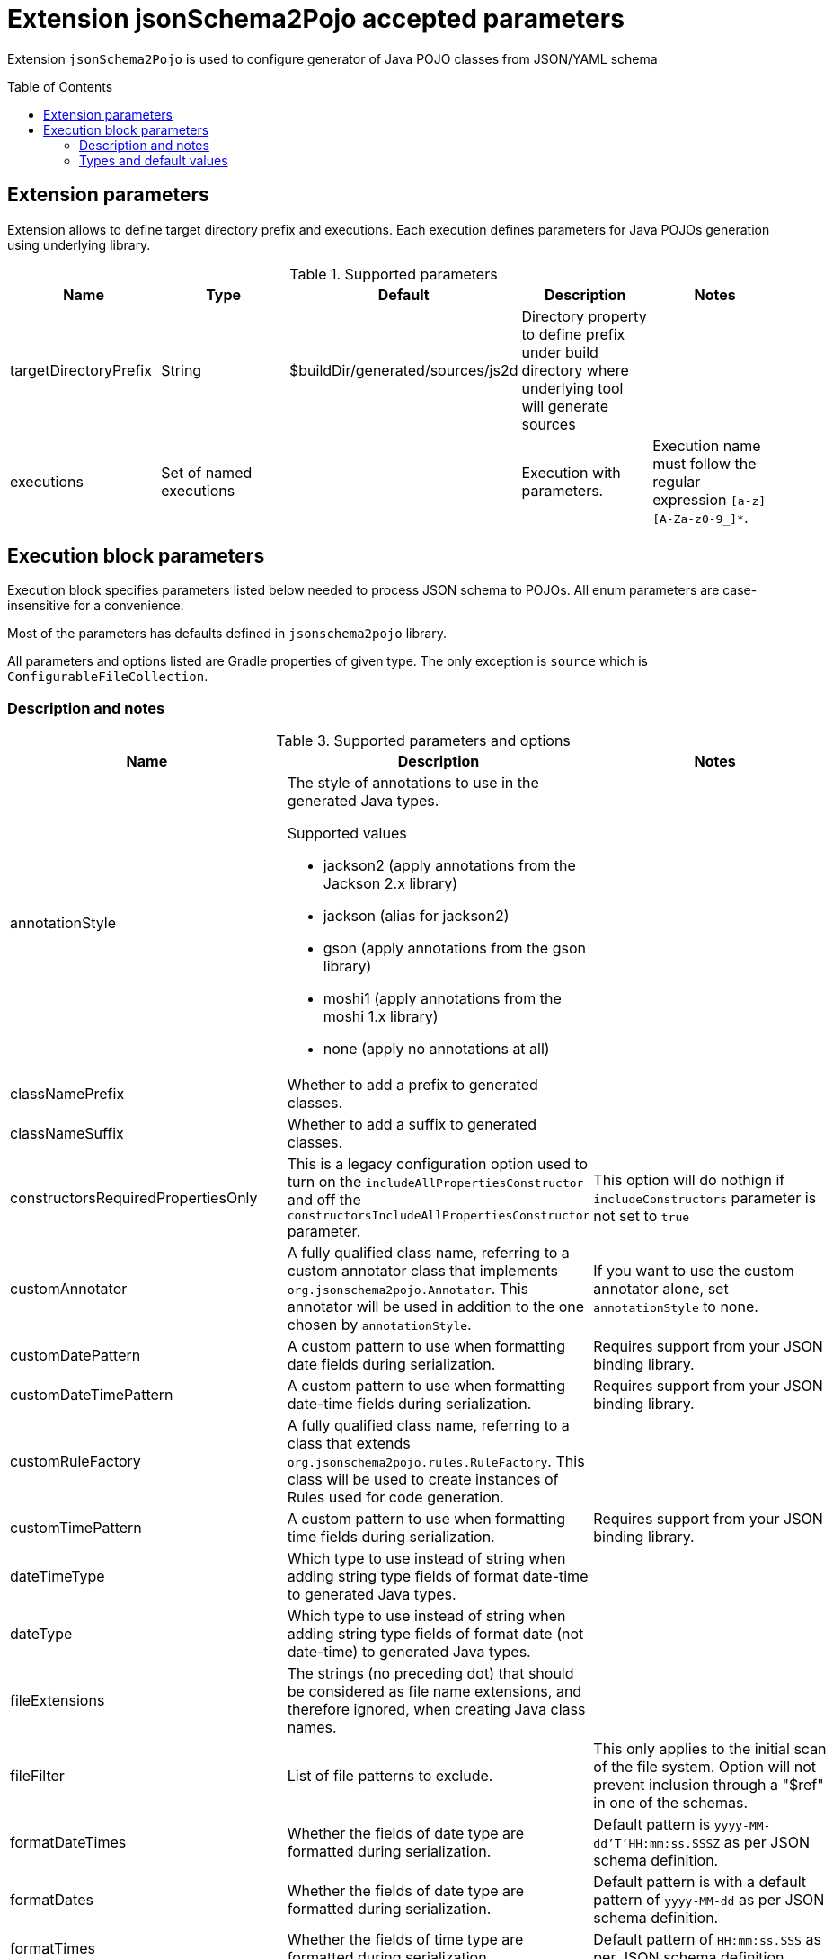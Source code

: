 :toc:
:toc-placement: preamble
:toclevels: 2
:showtitle:

= Extension jsonSchema2Pojo accepted parameters

Extension `jsonSchema2Pojo` is used to configure generator of Java POJO classes from JSON/YAML schema

== Extension parameters

Extension allows to define target directory prefix and executions.
Each execution defines parameters for Java POJOs generation using underlying library.

.Supported parameters
[options=header]
|====
| Name | Type | Default | Description | Notes
// ------------------------------
| targetDirectoryPrefix
| String
| $buildDir/generated/sources/js2d
| Directory property to define prefix under build directory where underlying tool will generate sources
|
// ------------------------------
| executions
| Set of named executions
|
| Execution with parameters.
| Execution name must follow the regular expression `[a-z][A-Za-z0-9_]*`.
// ------------------------------
|====

== Execution block parameters

Execution block specifies parameters listed below needed to process JSON schema to POJOs.
All enum parameters are case-insensitive for a convenience.

Most of the parameters has defaults defined in `jsonschema2pojo` library.

All parameters and options listed are Gradle properties of given type.
The only exception is `source` which is `ConfigurableFileCollection`.

=== Description and notes

.Supported parameters and options
[options=header,cols="4,4,2"]
|====
| Name | Description | Notes
// ------------------------------
| annotationStyle
a| The style of annotations to use in the generated Java types.

.Supported values
* jackson2 (apply annotations from the Jackson 2.x library)
* jackson (alias for jackson2)
* gson (apply annotations from the gson library)
* moshi1 (apply annotations from the moshi 1.x library)
* none (apply no annotations at all)
|
// ------------------------------
| classNamePrefix
| Whether to add a prefix to generated classes.
|
// ------------------------------
| classNameSuffix
| Whether to add a suffix to generated classes.
|
// ------------------------------
| constructorsRequiredPropertiesOnly
|
This is a legacy configuration option used to turn on the `includeAllPropertiesConstructor` and off the
`constructorsIncludeAllPropertiesConstructor` parameter.
| This option will do nothign if `includeConstructors` parameter is not set to `true`
// ------------------------------
| customAnnotator
| A fully qualified class name, referring to a custom annotator class that implements `org.jsonschema2pojo.Annotator`.
  This annotator will be used in addition to the one chosen by `annotationStyle`.
| If you want to use the custom annotator alone, set `annotationStyle` to none.

// ------------------------------
| customDatePattern
| A custom pattern to use when formatting date fields during serialization.
| Requires support from your JSON binding library.
// ------------------------------
| customDateTimePattern
| A custom pattern to use when formatting date-time fields during serialization.
| Requires support from your JSON binding library.
// ------------------------------
| customRuleFactory
| A fully qualified class name, referring to a class that extends `org.jsonschema2pojo.rules.RuleFactory`.
  This class will be used to create instances of Rules used for code generation.
|
// ------------------------------
| customTimePattern
| A custom pattern to use when formatting time fields during serialization.
| Requires support from your JSON binding library.
// ------------------------------
| dateTimeType
| Which type to use instead of string when adding string type fields of format date-time to generated Java types.
|
// ------------------------------
| dateType
| Which type to use instead of string when adding string type fields of format date (not date-time) to generated Java types.
|
// ------------------------------
| fileExtensions
| The strings (no preceding dot) that should be considered as file name extensions, and therefore ignored, when creating Java class names.
|
// ------------------------------
| fileFilter
| List of file patterns to exclude.
| This only applies to the initial scan of the file system.
  Option will not prevent inclusion through a "$ref" in one of the schemas.
// ------------------------------
| formatDateTimes
| Whether the fields of date type are formatted during serialization.
| Default pattern is `yyyy-MM-dd'T'HH:mm:ss.SSSZ` as per JSON schema definition.
// ------------------------------
| formatDates
| Whether the fields of date type are formatted during serialization.
| Default pattern is  with a default pattern of `yyyy-MM-dd` as per JSON schema definition.
// ------------------------------
| formatTimes
| Whether the fields of time type are formatted during serialization.
| Default pattern of `HH:mm:ss.SSS` as per JSON schema definition.
// ------------------------------
| formatTypeMapping
| ⚠️(no description)
|
// ------------------------------
| generateBuilders
| Whether to generate builder-style methods of the form withXxx(value) that return this, alongside the standard, void-return setters.
|
// ------------------------------
| includeAdditionalProperties
| Whether to allow 'additional properties' support in objects.
  Setting this to false will disable additional properties support, regardless of the input schema(s).
|
// ------------------------------
| includeAllPropertiesConstructor
| This option determines whether the resulting object should include a constructor with all listed properties as parameters.
| This option works in collaboration with the `includeConstructors` configuration option.
  This option is incompatible with `constructorsRequiredPropertiesOnly`.
  This option will have no effect if `includeConstructors` is not set to true.
// ------------------------------
| includeConstructorPropertiesAnnotation
| ⚠️(no description)
|
// ------------------------------
| includeConstructors
| Whether to generate constructors or not
|
// ------------------------------
| includeCopyConstructor
| This configuration determines whether the resulting object should include a constructor the class itself as a parameter.
  Constructors are expected to assign all properties from the originating class to the new class.
| This option works in collaboration with the `includeConstructors` configuration option.
  This option is incompatible with `constructorsRequiredPropertiesOnly`.
  This option will have no effect if `includeConstructors` is not set to true.
// ------------------------------
| includeDynamicAccessors
| Whether to include dynamic getters, setters, and builders or to omit these methods.
|
// ------------------------------
| includeDynamicBuilders
| Whether to include dynamic builders or to omit these methods.
|
// ------------------------------
| includeDynamicGetters
| Whether to include dynamic getters or to omit these methods.
|
// ------------------------------
| includeDynamicSetters
| Whether to include dynamic setters or to omit these methods.
|
// ------------------------------
| includeGeneratedAnnotation
| ⚠️(no description)
|
// ------------------------------
| includeGetters
| Whether to include getters or to omit this accessor method and create public fields instead
|
// ------------------------------
| includeHashcodeAndEquals
| Whether to include hashCode and equals methods in generated Java types.
|
// ------------------------------
| includeJsr303Annotations
a| Whether to include JSR-303/349 annotations in generated Java types for various field constraints defined in schema.
   Any Java fields which are an object or array of objects will be annotated with @Valid to support validation.

.Schema rules and the annotation they produce
[options=header]
!===
! schema constraint ! annotation
// ++++++++++++++++++++++++++++++
! maximum
! @DecimalMax
// ++++++++++++++++++++++++++++++
! minimum
! @DecimalMin
// ++++++++++++++++++++++++++++++
! minItems
! @Size
// ++++++++++++++++++++++++++++++
! maxItems
! @Size
// ++++++++++++++++++++++++++++++
! minLength
! @Size
// ++++++++++++++++++++++++++++++
! maxLength
! @Size
// ++++++++++++++++++++++++++++++
! pattern
! @Pattern
// ++++++++++++++++++++++++++++++
! required
! @NotNull
// ++++++++++++++++++++++++++++++
!===

|
// ------------------------------
| includeJsr305Annotations
| Whether to include JSR-305 annotations (for schema rules like Nullable, NonNull, etc.) in generated Java types.
|
// ------------------------------
| includeRequiredPropertiesConstructor
| This option determines whether the resulting object should include a constructor with only the required properties as parameters.
| This option works in collaboration with the `includeConstructors` configuration option.
  This option is incompatible with `constructorsRequiredPropertiesOnly`.
  This option will have no effect if `includeConstructors` is not set to true.
// ------------------------------
| includeSetters
| Whether to include setters or to omit this accessor method and create public fields instead
|
// ------------------------------
| includeToString
| Whether to include a toString method in generated Java types.
|
// ------------------------------
| includeTypeInfo
| Whether to include json type information.
  This is often required to support polymorphic type handling.
  By default, the type information is stored in the `@class` property.
  This can be overridden in the `deserializationClassProperty` of the schema.
|
// ------------------------------
| inclusionLevel
a| The Level of inclusion to set in the generated Java types for Jackson serializers.

.Supported values
* ALWAYS NON_ABSENT
* NON_DEFAULT
* NON_EMPTY
* NON_NULL
* USE_DEFAULTS
|
// ------------------------------
| initializeCollections
| Whether to initialize Set and List fields as empty collections, or leave them as null.
|
// ------------------------------
| outputEncoding
| The character encoding that should be used when writing the generated Java source files.
|
// ------------------------------
| parcelable
| Whether to make the generated types 'parcelable' (for Android development).
|
// ------------------------------
| propertyWordDelimiters
| The characters that should be considered as word delimiters when creating Java Bean property names from JSON property names.
  If blank or not set, JSON properties will be considered to contain a single word when creating Java Bean property names.
|
// ------------------------------
| refFragmentPathDelimiters
| A string containing any characters that should act as path delimiters when resolving $ref fragments.
  By default, `#`, `/` and `.` are used in an attempt to support JSON Pointer and JSON Path.
|
// ------------------------------
| removeOldOutput
| Whether to empty the target directory before generation occurs, to clear out all source files that have been generated previously.
  Be warned, when activated this option will cause jsonschema2pojo to indiscriminately delete the entire contents of the target directory
  (all files and folders) before it begins generating sources.
|
// ------------------------------
| serializable
| Whether to make the generated types 'serializable'.
|
// ------------------------------
| source
| Location of the JSON Schema file(s).
| this may refer to a single file or a directory of files.
// ------------------------------
| sourceSortOrder
a| The sort order to be applied when recursively processing the source files.
   By default, the OS can influence the processing order.

.Supported values
* OS -- Let the OS influence the order the source files are processed.
* FILES_FIRST -- Case sensitive sort, visit the files first.
The source files are processed in a breadth first sort order.
* SUBDIRS_FIRST -- Case sensitive sort, visit the subdirectories before the files.
The source files are processed in a depth first sort order.
|
// ------------------------------
| sourceType
a| The type of input documents that will be read.

.Supported values
* jsonschema -- schema documents, containing formal rules that describe the structure of JSON data
* json -- documents that represent an example of the kind of JSON data that the generated Java types will be mapped to
* yamlschema -- JSON schema documents, represented as YAML
* yaml -- documents that represent an example of the kind of YAML (or JSON) data that the generated Java types will be mapped to
|
// ------------------------------
| targetPackage
| Package name prefix used for generated Java classes.
  This is used for types where a fully qualified name has not been supplied in the schema using the `javaType` property.
|
// ------------------------------
| targetVersion
| The target version for generated source files.
|
// ------------------------------
| timeType
| What type to use instead of string when adding string type fields of format time (not date-time) to generated Java types.
|
// ------------------------------
| toStringExcludes
| The fields to be excluded from toString generation
|
// ------------------------------
| useBigDecimals
| Whether to use the java type BigDecimal instead of float (or Float) when representing the JSON Schema type 'number'.
| This parameter overrides `useDoubleNumbers`.
// ------------------------------
| useBigIntegers
| Whether to use the java type `BigInteger` instead of `int` (or `Integer`) when representing the JSON Schema type `integer`.
| This parameter overrides `useLongIntegers`.
// ------------------------------
| useDoubleNumbers
| Whether to use the java type `double` (or `Double`) instead of `float` (or `Float`) when representing the JSON Schema type 'number'.
|
// ------------------------------
| useInnerClassBuilders
| If set to true, then the gang of four builder pattern will be used to generate builders on generated classes.
| If the `generateBuilders` is false, then this property will not do anything.
// ------------------------------
| useJodaDates
| Whether to use DateTime instead of Date when adding date type fields to generated Java types.
|
// ------------------------------
| useJodaLocalDates
| Whether to use LocalDate instead of string when adding string type fields of format `date` (not date-time) to generated Java types.
|
// ------------------------------
| useJodaLocalTimes
| Whether to use LocalTime instead of string when adding string type fields of format `time` (not date-time) to generated Java types.
|
// ------------------------------
| useLongIntegers
| Whether to use the java type `long` (or `Long`) instead of `int` (or `Integer`) when representing the JSON Schema type 'integer'.
|
// ------------------------------
| useOptionalForGetters
| Whether to use Optional as return type for getters of non-required fields.
|
// ------------------------------
| usePrimitives
| Whether to use primitives (`long`, `double` or `boolean`) instead of wrapper types where possible.
  This has the side effect of making those properties non-null.
|
// ------------------------------
| useTitleAsClassname
| Use the title as class name.
  Otherwise, the property and file name is used.
|
// ------------------------------
|====

=== Types and default values

.Supported parameters and options (types and their defaults)
[%collapsible]
====
[options=header,cols="4,1,2"]
|====
| Name | Type | Default
// ------------------------------
| annotationStyle
| String
| jackson2
// ------------------------------
| classNamePrefix
| String
|
// ------------------------------
| classNameSuffix
| String
|
// ------------------------------
| constructorsRequiredPropertiesOnly
| boolean
| false
// ------------------------------
| customAnnotator
| String
| org.jsonschema2pojo.NoopAnnotator
// ------------------------------
| customDatePattern
| String
|
// ------------------------------
| customDateTimePattern
| String
|
// ------------------------------
| customRuleFactory
| String
| org.jsonschema2pojo.rules.RuleFactory
// ------------------------------
| customTimePattern
| String
|
// ------------------------------
| dateTimeType
| String
|
// ------------------------------
| dateType
| String
|
// ------------------------------
| fileExtensions
| List<String>
|
// ------------------------------
| fileFilter
| FileFilter
|
// ------------------------------
| formatDateTimes
| boolean
| false
// ------------------------------
| formatDates
| boolean
| false
// ------------------------------
| formatTimes
| boolean
| false
// ------------------------------
| formatTypeMapping
| Map
|
// ------------------------------
| generateBuilders
| boolean
| false
// ------------------------------
| includeAdditionalProperties
| boolean
| true
// ------------------------------
| includeAllPropertiesConstructor
| boolean
| true
// ------------------------------
| includeConstructorPropertiesAnnotation
| boolean
| false
// ------------------------------
| includeConstructors
| boolean
| false
// ------------------------------
| includeCopyConstructor
| boolean
| false
// ------------------------------
| includeDynamicAccessors
| boolean
| false
// ------------------------------
| includeDynamicBuilders
| boolean
| false
// ------------------------------
| includeDynamicGetters
| boolean
| false
// ------------------------------
| includeDynamicSetters
| boolean
| false
// ------------------------------
| includeGeneratedAnnotation
| boolean
| false
// ------------------------------
| includeGetters
| boolean
| true
// ------------------------------
| includeHashcodeAndEquals
| boolean
| true
// ------------------------------
| includeJsr303Annotations
| boolean
| false
// ------------------------------
| includeJsr305Annotations
| boolean
| false
// ------------------------------
| includeRequiredPropertiesConstructor
| boolean
| false
// ------------------------------
| includeSetters
| boolean
| true
// ------------------------------
| includeToString
| boolean
| true
// ------------------------------
| includeTypeInfo
| boolean
| false
// ------------------------------
| inclusionLevel
| String
| NON_NULL
// ------------------------------
| initializeCollections
| boolean
| true
// ------------------------------
| outputEncoding
| String
| UTF-8
// ------------------------------
| parcelable
| boolean
| false
// ------------------------------
| propertyWordDelimiters
| String
| `- _`
// ------------------------------
| refFragmentPathDelimiters
| String
| `#/.`
// ------------------------------
| removeOldOutput
| boolean
| false
// ------------------------------
| serializable
| boolean
|
// ------------------------------
| source
| ConfigurableFileCollection
| `$projectRoot/src/main/resources/json`
// ------------------------------
| sourceSortOrder
| String
| OS
// ------------------------------
| sourceType
| String
| jsonschema
// ------------------------------
| targetPackage
| String
|
// ------------------------------
| targetVersion
| String
|
// ------------------------------
| timeType
| String
|
// ------------------------------
| toStringExcludes
| List<String>
|
// ------------------------------
| useBigDecimals
| boolean
| false
// ------------------------------
| useBigIntegers
| boolean
| false
// ------------------------------
| useDoubleNumbers
| boolean
| true
// ------------------------------
| useInnerClassBuilders
| boolean
| false
// ------------------------------
| useJodaDates
| boolean
| false
// ------------------------------
| useJodaLocalDates
| boolean
| false
// ------------------------------
| useJodaLocalTimes
| boolean
| false
// ------------------------------
| useLongIntegers
| boolean
| false
// ------------------------------
| useOptionalForGetters
| boolean
| false
// ------------------------------
| usePrimitives
| boolean
| false
// ------------------------------
| useTitleAsClassname
| boolean
| false
// ------------------------------
|====
====

